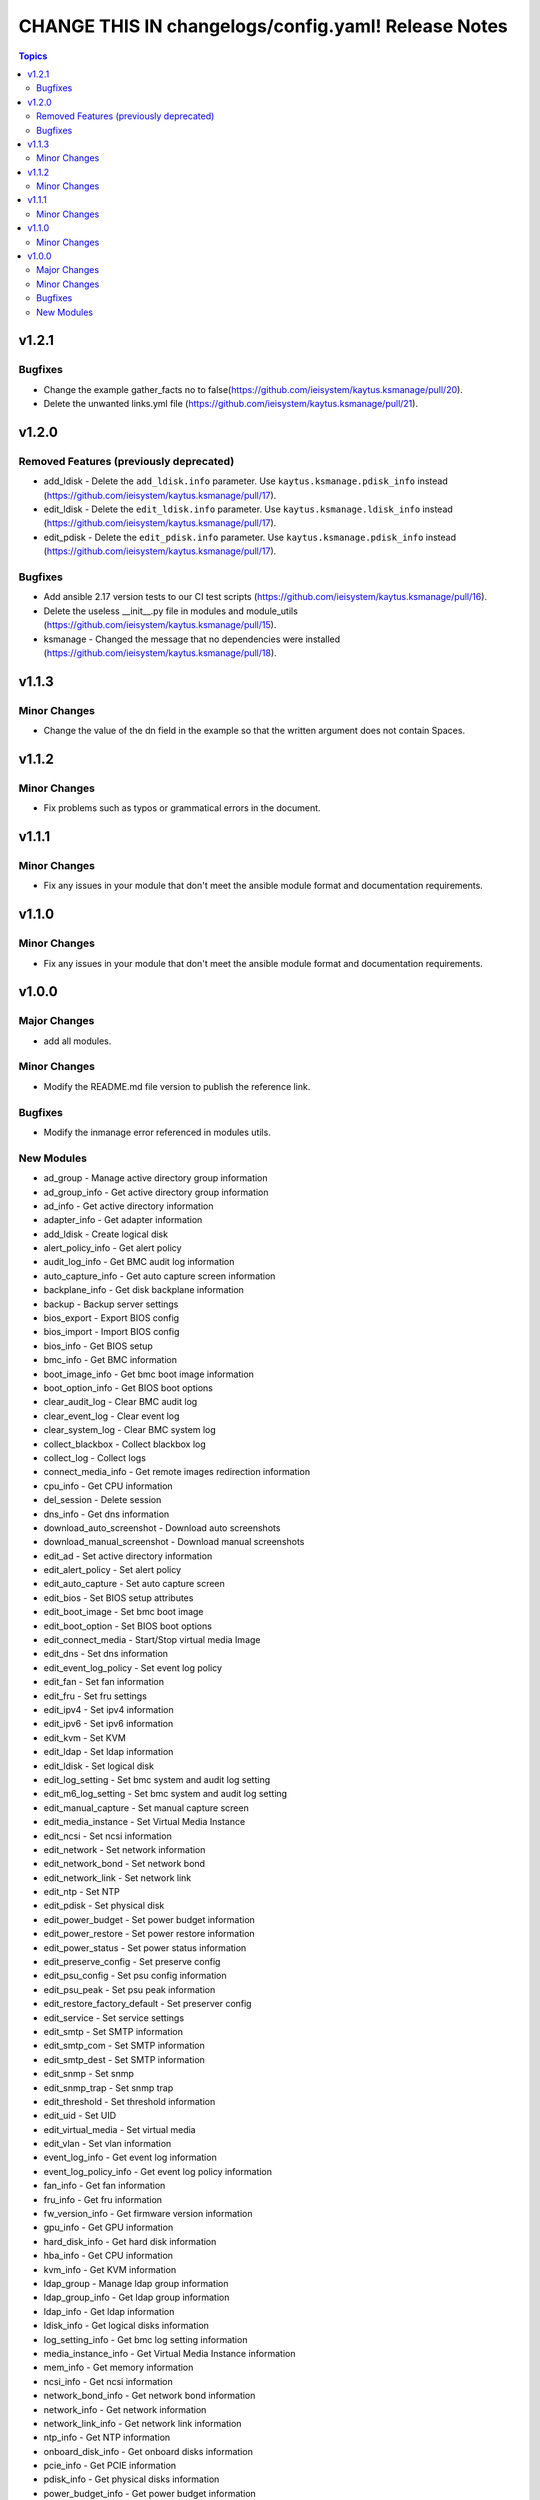 ====================================================
CHANGE THIS IN changelogs/config.yaml! Release Notes
====================================================

.. contents:: Topics


v1.2.1
======

Bugfixes
--------

- Change the example gather_facts no to false(https://github.com/ieisystem/kaytus.ksmanage/pull/20).
- Delete the unwanted links.yml file (https://github.com/ieisystem/kaytus.ksmanage/pull/21).

v1.2.0
======

Removed Features (previously deprecated)
----------------------------------------

- add_ldisk - Delete the ``add_ldisk.info`` parameter. Use ``kaytus.ksmanage.pdisk_info`` instead (https://github.com/ieisystem/kaytus.ksmanage/pull/17).
- edit_ldisk - Delete the ``edit_ldisk.info`` parameter. Use ``kaytus.ksmanage.ldisk_info`` instead (https://github.com/ieisystem/kaytus.ksmanage/pull/17).
- edit_pdisk - Delete the ``edit_pdisk.info`` parameter. Use ``kaytus.ksmanage.pdisk_info`` instead (https://github.com/ieisystem/kaytus.ksmanage/pull/17).

Bugfixes
--------

- Add ansible 2.17 version tests to our CI test scripts (https://github.com/ieisystem/kaytus.ksmanage/pull/16).
- Delete the useless __init__.py file in modules and module_utils (https://github.com/ieisystem/kaytus.ksmanage/pull/15).
- ksmanage - Changed the message that no dependencies were installed (https://github.com/ieisystem/kaytus.ksmanage/pull/18).

v1.1.3
======

Minor Changes
-------------

- Change the value of the dn field in the example so that the written argument does not contain Spaces.

v1.1.2
======

Minor Changes
-------------

- Fix problems such as typos or grammatical errors in the document.

v1.1.1
======

Minor Changes
-------------

- Fix any issues in your module that don't meet the ansible module format and documentation requirements.

v1.1.0
======

Minor Changes
-------------

- Fix any issues in your module that don't meet the ansible module format and documentation requirements.

v1.0.0
======

Major Changes
-------------

- add all modules.

Minor Changes
-------------

- Modify the README.md file version to publish the reference link.

Bugfixes
--------

- Modify the inmanage error referenced in modules utils.

New Modules
-----------

- ad_group - Manage active directory group information
- ad_group_info - Get active directory group information
- ad_info - Get active directory information
- adapter_info - Get adapter information
- add_ldisk - Create logical disk
- alert_policy_info - Get alert policy
- audit_log_info - Get BMC audit log information
- auto_capture_info - Get auto capture screen information
- backplane_info - Get disk backplane information
- backup - Backup server settings
- bios_export - Export BIOS config
- bios_import - Import BIOS config
- bios_info - Get BIOS setup
- bmc_info - Get BMC information
- boot_image_info - Get bmc boot image information
- boot_option_info - Get BIOS boot options
- clear_audit_log - Clear BMC audit log
- clear_event_log - Clear event log
- clear_system_log - Clear BMC system log
- collect_blackbox - Collect blackbox log
- collect_log - Collect logs
- connect_media_info - Get remote images redirection information
- cpu_info - Get CPU information
- del_session - Delete session
- dns_info - Get dns information
- download_auto_screenshot - Download auto screenshots
- download_manual_screenshot - Download manual screenshots
- edit_ad - Set active directory information
- edit_alert_policy - Set alert policy
- edit_auto_capture - Set auto capture screen
- edit_bios - Set BIOS setup attributes
- edit_boot_image - Set bmc boot image
- edit_boot_option - Set BIOS boot options
- edit_connect_media - Start/Stop virtual media Image
- edit_dns - Set dns information
- edit_event_log_policy - Set event log policy
- edit_fan - Set fan information
- edit_fru - Set fru settings
- edit_ipv4 - Set ipv4 information
- edit_ipv6 - Set ipv6 information
- edit_kvm - Set KVM
- edit_ldap - Set ldap information
- edit_ldisk - Set logical disk
- edit_log_setting - Set bmc system and audit log setting
- edit_m6_log_setting - Set bmc system and audit log setting
- edit_manual_capture - Set manual capture screen
- edit_media_instance - Set Virtual Media Instance
- edit_ncsi - Set ncsi information
- edit_network - Set network information
- edit_network_bond - Set network bond
- edit_network_link - Set network link
- edit_ntp - Set NTP
- edit_pdisk - Set physical disk
- edit_power_budget - Set power budget information
- edit_power_restore - Set power restore information
- edit_power_status - Set power status information
- edit_preserve_config - Set preserve config
- edit_psu_config - Set psu config information
- edit_psu_peak - Set psu peak information
- edit_restore_factory_default - Set preserver config
- edit_service - Set service settings
- edit_smtp - Set SMTP information
- edit_smtp_com - Set SMTP information
- edit_smtp_dest - Set SMTP information
- edit_snmp - Set snmp
- edit_snmp_trap - Set snmp trap
- edit_threshold - Set threshold information
- edit_uid - Set UID
- edit_virtual_media - Set virtual media
- edit_vlan - Set vlan information
- event_log_info - Get event log information
- event_log_policy_info - Get event log policy information
- fan_info - Get fan information
- fru_info - Get fru information
- fw_version_info - Get firmware version information
- gpu_info - Get GPU information
- hard_disk_info - Get hard disk information
- hba_info - Get CPU information
- kvm_info - Get KVM information
- ldap_group - Manage ldap group information
- ldap_group_info - Get ldap group information
- ldap_info - Get ldap information
- ldisk_info - Get logical disks information
- log_setting_info - Get bmc log setting information
- media_instance_info - Get Virtual Media Instance information
- mem_info - Get memory information
- ncsi_info - Get ncsi information
- network_bond_info - Get network bond information
- network_info - Get network information
- network_link_info - Get network link information
- ntp_info - Get NTP information
- onboard_disk_info - Get onboard disks information
- pcie_info - Get PCIE information
- pdisk_info - Get physical disks information
- power_budget_info - Get power budget information
- power_consumption_info - Get power consumption information
- power_restore_info - Get power restore information
- power_status_info - Get power status information
- preserve_config_info - Get preserve config information
- psu_config_info - Get psu config information
- psu_info - Get psu information
- psu_peak_info - Get psu peak information
- raid_info - Get RAID/HBA card and controller information
- reset_bmc - BMC reset
- reset_kvm - KVM reset
- restore - Restore server settings
- self_test_info - Get self test information
- sensor_info - Get sensor information
- server_info - Get server status information
- service_info - Get service information
- session_info - Get online session information
- smtp_info - Get SMTP information
- snmp_info - Get snmp get/set information
- snmp_trap_info - Get snmp trap information
- support_info - Get support information
- system_log_info - Get BMC system log information
- temp_info - Get temp information
- threshold_info - Get threshold information
- uid_info - Get UID information
- update_cpld - Update CPLD
- update_fw - Update firmware
- update_psu - Update PSU
- user - Manage user
- user_group - Manage user group
- user_group_info - Get user group information
- user_info - Get user information
- virtual_media_info - Get Virtual Media information
- volt_info - Get volt information
